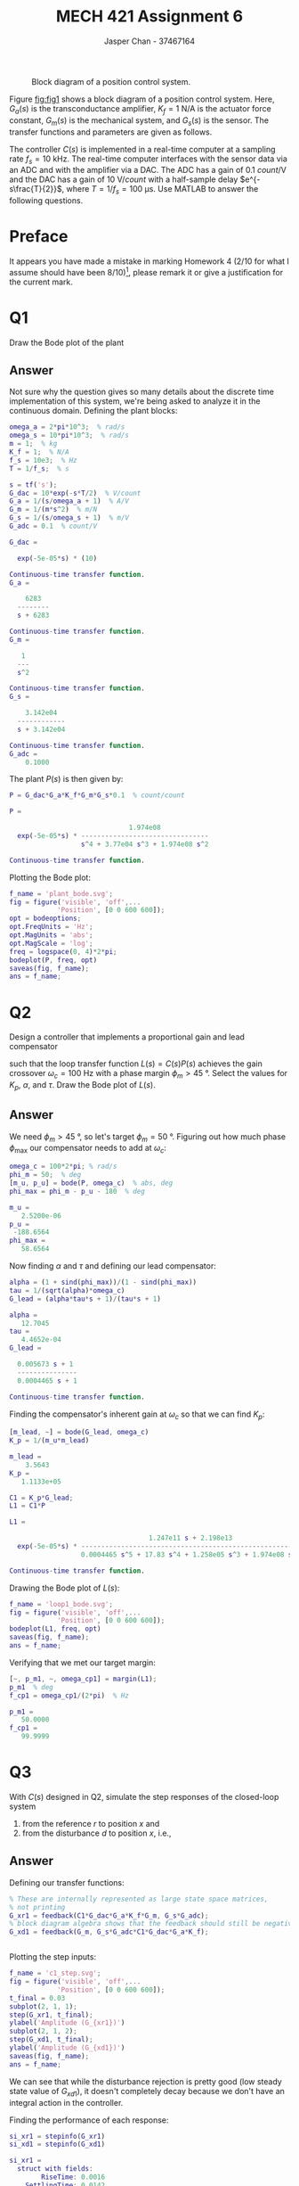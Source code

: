 #+TITLE: MECH 421 Assignment 6
#+AUTHOR: Jasper Chan - 37467164

#+OPTIONS: toc:nil

#+LATEX_HEADER: \definecolor{bg}{rgb}{0.95,0.95,0.95}
#+LATEX_HEADER: \setminted{frame=single,bgcolor=bg,samepage=true}
#+LATEX_HEADER: \setlength{\parindent}{0pt}
#+LATEX_HEADER: \usepackage{float}
#+LATEX_HEADER: \usepackage{svg}
#+LATEX_HEADER: \usepackage{cancel}
#+LATEX_HEADER: \usepackage{amssymb}
#+LATEX_HEADER: \usepackage{mathtools, nccmath}
#+LATEX_HEADER: \sisetup{per-mode=fraction}
#+LATEX_HEADER: \newcommand{\Lwrap}[1]{\left\{#1\right\}}
#+LATEX_HEADER: \newcommand{\Lagr}[1]{\mathcal{L}\Lwrap{#1}}
#+LATEX_HEADER: \newcommand{\Lagri}[1]{\mathcal{L}^{-1}\Lwrap{#1}}
#+LATEX_HEADER: \newcommand{\Ztrans}[1]{\mathcal{Z}\Lwrap{#1}}
#+LATEX_HEADER: \newcommand{\Ztransi}[1]{\mathcal{Z}^{-1}\Lwrap{#1}}
#+LATEX_HEADER: \newcommand{\ZOH}[1]{\text{ZOH}\left(#1\right)}
#+LATEX_HEADER: \DeclarePairedDelimiter{\ceil}{\lceil}{\rceil}
#+LATEX_HEADER: \makeatletter \AtBeginEnvironment{minted}{\dontdofcolorbox} \def\dontdofcolorbox{\renewcommand\fcolorbox[4][]{##4}} \makeatother

#+LATEX_HEADER: \renewcommand\arraystretch{1.2}

#+begin_src ipython :session :results none :exports none
import numpy as np
import pandas as pd
from matplotlib import pyplot as plt
from sympy import Symbol
from IPython.display import set_matplotlib_formats
%matplotlib inline
set_matplotlib_formats('svg')
#+end_src
#+begin_src ipython :session :results none :exports none
import IPython
from tabulate import tabulate

class OrgFormatter(IPython.core.formatters.BaseFormatter):
    def __call__(self, obj):
        if(isinstance(obj, str)):
            return None
        if(isinstance(obj, pd.core.indexes.base.Index)):
            return None
        try:
            return tabulate(obj, headers='keys',
                            tablefmt='orgtbl', showindex=False)
        except:
            return None

ip = get_ipython()
ip.display_formatter.formatters['text/org'] = OrgFormatter()
#+end_src

#+NAME: fig:fig1
#+CAPTION: Block diagram of a position control system.
[[file:fig1.svg]]

Figure [[fig:fig1]] shows a block diagram of a position control system.
Here,
$G_a(s)$ is the transconductance amplifier,
$K_f = \SI{1}{\newton\per\ampere}$ is the actuator force constant,
$G_m(s)$ is the mechanical system, and
$G_s(s)$ is the sensor.
The transfer functions and parameters are given as follows.
\begin{align*}
G_a(s) &= \frac{1}{s/\omega_a + 1} & \omega_a &= \SI[parse-numbers=false]{2\pi \times 10^3}{\radian\per\second} \\
G_s(s) &= \frac{1}{s/\omega_s + 1} & \omega_s &= \SI[parse-numbers=false]{10\pi \times 10^3}{\radian\per\second} \\
G_m(s) &= \frac{1}{ms^2} & m &= \SI{1}{\kilo\gram} \\
\end{align*}

The controller $C(s)$ is implemented in a real-time computer at a sampling rate $f_s = \SI{10}{\kilo\hertz}$.
The real-time computer interfaces with the sensor data via an ADC and with the amplifier via a DAC.
The ADC has a gain of $\SI{0.1}{count\per\volt}$ and the DAC has a gain of $\SI{10}{\volt\per count}$ with a half-sample delay $e^{-s\frac{T}{2}}$, where $T = 1/f_s = \SI{100}{\micro\second}$.
Use MATLAB to answer the following questions.

* Preface
It appears you have made a mistake in marking Homework 4 (2/10 for what I assume should have been 8/10)[fn:lastchecked], please remark it or give a justification for the current mark.
[fn:lastchecked] As of March 24, 2021.
* Q1
Draw the Bode plot of the plant
\begin{equation*}
P(s) = \frac{Y(s)}{U(s)}
\end{equation*}
** Answer
Not sure why the question gives so many details about the discrete time implementation of this system, we're being asked to analyze it in the continuous domain.
Defining the plant blocks:
#+begin_src matlab :session :exports both :results output code
omega_a = 2*pi*10^3;  % rad/s
omega_s = 10*pi*10^3;  % rad/s
m = 1;  % kg
K_f = 1;  % N/A
f_s = 10e3;  % Hz
T = 1/f_s;  % s

s = tf('s');
G_dac = 10*exp(-s*T/2)  % V/count
G_a = 1/(s/omega_a + 1)  % A/V
G_m = 1/(m*s^2)  % m/N
G_s = 1/(s/omega_s + 1)  % m/V
G_adc = 0.1  % count/V
#+end_src

#+RESULTS:
#+begin_src matlab
G_dac =
 
  exp(-5e-05*s) * (10)
 
Continuous-time transfer function.
G_a =
 
    6283
  --------
  s + 6283
 
Continuous-time transfer function.
G_m =
 
   1
  ---
  s^2
 
Continuous-time transfer function.
G_s =
 
    3.142e04
  ------------
  s + 3.142e04
 
Continuous-time transfer function.
G_adc =
    0.1000
#+end_src

The plant $P(s)$ is then given by:
#+begin_src matlab :session :exports both :results output code
P = G_dac*G_a*K_f*G_m*G_s*0.1  % count/count
#+end_src

#+RESULTS:
#+begin_src matlab
P =
 
                              1.974e08
  exp(-5e-05*s) * --------------------------------
                  s^4 + 3.77e04 s^3 + 1.974e08 s^2
 
Continuous-time transfer function.
#+end_src

Plotting the Bode plot:
#+begin_src matlab :session :exports both :results file
f_name = 'plant_bode.svg';
fig = figure('visible', 'off',...
            'Position', [0 0 600 600]);
opt = bodeoptions;
opt.FreqUnits = 'Hz';
opt.MagUnits = 'abs';
opt.MagScale = 'log';
freq = logspace(0, 4)*2*pi;
bodeplot(P, freq, opt)
saveas(fig, f_name);
ans = f_name;
#+end_src

#+RESULTS:
[[file:plant_bode.svg]]
* Q2
Design a controller that implements a proportional gain and lead compensator
\begin{equation*}
C(s) =
K_p
\frac
{\alpha \tau s + 1}
{\tau s + 1}
\end{equation*}
such that the loop transfer function $L(s) = C(s)P(s)$ achieves the gain crossover $\omega_c = \SI{100}{\hertz}$ with a phase margin $\phi_m > \SI{45}{\degree}$.
Select the values for $K_p$, $\alpha$, and $\tau$.
Draw the Bode plot of $L(s)$.
** Answer
We need $\phi_m > \SI{45}{\degree}$, so let's target $\phi_m = \SI{50}{\degree}$.
Figuring out how much phase $\phi_\text{max}$ our compensator needs to add at $\omega_c$:
#+begin_src matlab :session :exports both :results output code
omega_c = 100*2*pi; % rad/s
phi_m = 50;  % deg
[m_u, p_u] = bode(P, omega_c)  % abs, deg
phi_max = phi_m - p_u - 180  % deg
#+end_src

#+RESULTS:
#+begin_src matlab
m_u =
   2.5200e-06
p_u =
 -188.6564
phi_max =
   58.6564
#+end_src

Now finding $\alpha$ and $\tau$ and defining our lead compensator:
#+begin_src matlab :session :exports both :results output code
alpha = (1 + sind(phi_max))/(1 - sind(phi_max))
tau = 1/(sqrt(alpha)*omega_c)
G_lead = (alpha*tau*s + 1)/(tau*s + 1)
#+end_src

#+RESULTS:
#+begin_src matlab
alpha =
   12.7045
tau =
   4.4652e-04
G_lead =
 
  0.005673 s + 1
  ---------------
  0.0004465 s + 1
 
Continuous-time transfer function.
#+end_src

Finding the compensator's inherent gain at $\omega_c$ so that we can find $K_p$:
#+begin_src matlab :session :exports both :results output code
[m_lead, ~] = bode(G_lead, omega_c)
K_p = 1/(m_u*m_lead)
#+end_src

#+RESULTS:
#+begin_src matlab
m_lead =
    3.5643
K_p =
   1.1133e+05
#+end_src

#+begin_src matlab :session :exports both :results output code
C1 = K_p*G_lead;
L1 = C1*P
#+end_src

#+RESULTS:
#+begin_src matlab
L1 =
 
                                   1.247e11 s + 2.198e13
  exp(-5e-05*s) * -------------------------------------------------------
                  0.0004465 s^5 + 17.83 s^4 + 1.258e05 s^3 + 1.974e08 s^2
 
Continuous-time transfer function.
#+end_src

Drawing the Bode plot of $L(s)$:
#+begin_src matlab :session :exports both :results file
f_name = 'loop1_bode.svg';
fig = figure('visible', 'off',...
            'Position', [0 0 600 600]);
bodeplot(L1, freq, opt)
saveas(fig, f_name);
ans = f_name;
#+end_src

#+RESULTS:
[[file:loop1_bode.svg]]

Verifying that we met our target margin:
#+begin_src matlab :session :exports both :results output code
[~, p_m1, ~, omega_cp1] = margin(L1);
p_m1  % deg
f_cp1 = omega_cp1/(2*pi)  % Hz
#+end_src

#+RESULTS:
#+begin_src matlab
p_m1 =
   50.0000
f_cp1 =
   99.9999
#+end_src

* Q3
With $C(s)$ designed in Q2, simulate the step responses of the closed-loop system
1. from the reference $r$ to position $x$ and
2. from the disturbance $d$ to position $x$, i.e.,
\begin{align*}
G_{xr}(s)
&=
\frac{X(s)}{R(s)}
&
G_{xd}(s)
&=
\frac{X(s)}{D(s)}
\end{align*}
** Answer
Defining our transfer functions: 
#+begin_src matlab :session :exports both :results output code
% These are internally represented as large state space matrices,
% not printing
G_xr1 = feedback(C1*G_dac*G_a*K_f*G_m, G_s*G_adc);
% block diagram algebra shows that the feedback should still be negative
G_xd1 = feedback(G_m, G_s*G_adc*C1*G_dac*G_a*K_f);
#+end_src

#+RESULTS:
#+begin_src matlab
#+end_src

Plotting the step inputs:
#+begin_src matlab :session :exports both :results file
f_name = 'c1_step.svg';
fig = figure('visible', 'off',...
            'Position', [0 0 600 600]);
t_final = 0.03
subplot(2, 1, 1);
step(G_xr1, t_final);
ylabel('Amplitude (G_{xr1})')
subplot(2, 1, 2);
step(G_xd1, t_final);
ylabel('Amplitude (G_{xd1})')
saveas(fig, f_name);
ans = f_name;
#+end_src

#+RESULTS:
[[file:c1_step.svg]]

We can see that while the disturbance rejection is pretty good (low steady state value of $G_{xd1}$), it doesn't completely decay because we don't have an integral action in the controller.

Finding the performance of each response:
#+begin_src matlab :session :exports both :results output code
si_xr1 = stepinfo(G_xr1)
si_xd1 = stepinfo(G_xd1)
#+end_src

#+RESULTS:
#+begin_src matlab
si_xr1 = 
  struct with fields:
        RiseTime: 0.0016
    SettlingTime: 0.0142
     SettlingMin: 9.3213
     SettlingMax: 12.6077
       Overshoot: 26.0773
      Undershoot: 0
            Peak: 12.6077
        PeakTime: 0.0044
si_xd1 = 
  struct with fields:
        RiseTime: 0.0084
    SettlingTime: 0.0157
     SettlingMin: 8.1070e-06
     SettlingMax: 8.9819e-06
       Overshoot: 0
      Undershoot: 0
            Peak: 8.9819e-06
        PeakTime: 0.0432
#+end_src


* Q4
Design a controller that additionally implements an integral action
\begin{equation*}
C(s) =
K_p
\left(
1 + \frac{1}{T_i s}
\right)
\frac
{\alpha \tau s + 1}
{\tau s + 1}
\end{equation*}
such that the loop transfer function $L(s) = C(s)P(s)$ achieves the gain crossover $\omega_c = \SI{100}{\hertz}$ with a phase margin $\phi_m > \SI{40}{\degree}$.
Use the same values $K_p$, $\alpha$, and $\tau$ from Q2, and select the value of the integral time constant $T_i$.
Draw the Bode plot of $L(s)$.
** Answer
Let's start by picking $\omega_i$ as 1 decade below $\omega_c$:
#+begin_src matlab :session :exports both :results output code
omega_i = omega_c/10;  % rad/s
T_i = 1/omega_i;  % s
G_int = 1/(T_i*s)
#+end_src

#+RESULTS:
#+begin_src matlab
G_int =
 
      1
  ---------
  0.01592 s
 
Continuous-time transfer function.
#+end_src

Verifying that our controller still meets our phase margin requirement of $\phi_m > \SI{40}{\degree}$:
#+begin_src matlab :session :exports both :results output code
C2 = K_p*(1 + G_int)*G_lead;
L2 = C2*P
[~, p_m2, ~, omega_cp2] = margin(L2);
p_m2  % deg
f_cp2 = omega_cp2/(2*pi)  % Hz
#+end_src

#+RESULTS:
#+begin_src matlab
L2 =
 
                          1.984e09 s^2 + 4.744e11 s + 2.198e13
  exp(-5e-05*s) * ----------------------------------------------------
                  7.107e-06 s^6 + 0.2838 s^5 + 2003 s^4 + 3.142e06 s^3
 
Continuous-time transfer function.
p_m2 =
   44.2765
f_cp2 =
  100.4275
#+end_src

We see that the gain crossing $\omega_c$ has been moved slightly.
If we wanted to reduce the amount of movement, we could reduce $\omega_i$ further at the cost of slower convergence to zero steady state error in the presence of a step disturbance.
A better solution would be to adjust $K_p$ to move $\omega_c$ directly where we want it, however because the question specifically asks to use the previously calculated values I will not do that.


* Q5
With $C(s)$ designed in Q4, simulate the step responses of the closed-loop system $G_{xr}(s)$ and $G_{xd}(s)$.
Compare the results with those from Q3.
** Answer
Defining our transfer functions: 
#+begin_src matlab :session :exports both :results output code
G_xr2 = feedback(C2*G_dac*G_a*K_f*G_m, G_s*G_adc);
G_xd2 = feedback(G_m, G_s*G_adc*C2*G_dac*G_a*K_f);
#+end_src

#+RESULTS:
#+begin_src matlab
#+end_src

Plotting the step inputs:
#+begin_src matlab :session :exports both :results file
f_name = 'c2_step.svg';
fig = figure('visible', 'off',...
            'Position', [0 0 600 600]);
t_final = 0.1
subplot(2, 1, 1);
step(G_xr2, t_final);
ylabel('Amplitude (G_{xr2})')
subplot(2, 1, 2);
step(G_xd2, t_final);
ylabel('Amplitude (G_{xd2})')
saveas(fig, f_name);
ans = f_name;
#+end_src

#+RESULTS:
[[file:c2_step.svg]]

We see that compared to the responses without integral action, we have removed the steady state error caused by a step disturbance, at the cost of a little extra overshoot, which could be removed with some more tuning.

Finding the performance of each response:
#+begin_src matlab :session :exports both :results output code
si_xr2 = stepinfo(G_xr2)
si_xd2 = stepinfo(G_xd2)
#+end_src

#+RESULTS:
#+begin_src matlab
si_xr2 = 
  struct with fields:
        RiseTime: 0.0015
    SettlingTime: 0.0112
     SettlingMin: 9.2584
     SettlingMax: 13.6033
       Overshoot: 36.0334
      Undershoot: 0
            Peak: 13.6033
        PeakTime: 0.0045
si_xd2 = 
  struct with fields:
        RiseTime: 0
    SettlingTime: 0.0755
     SettlingMin: 1.0144e-14
     SettlingMax: 6.0308e-06
       Overshoot: Inf
      Undershoot: 0
            Peak: 6.0308e-06
        PeakTime: 0.0078
#+end_src
